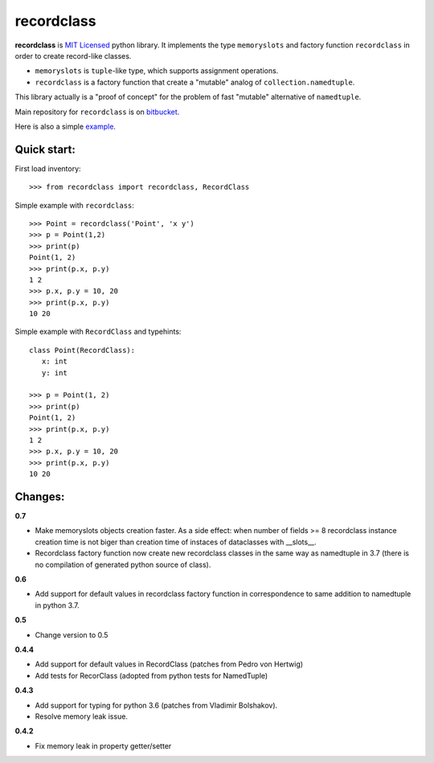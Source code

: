 ===========
recordclass
===========

**recordclass** is `MIT Licensed <http://opensource.org/licenses/MIT>`_ python library.
It implements the type ``memoryslots`` and factory function ``recordclass`` 
in order to create record-like classes. 

* ``memoryslots`` is ``tuple``-like type, which supports assignment operations. 
* ``recordclass`` is a factory function that create a "mutable" analog of 
  ``collection.namedtuple``.

This library actually is a "proof of concept" for the problem of fast "mutable" 
alternative of ``namedtuple``.

Main repository for ``recordclass`` 
is on `bitbucket <https://bitbucket.org/intellimath/recordclass>`_.

Here is also a simple `example <http://nbviewer.ipython.org/urls/bitbucket.org/intellimath/recordclass/raw/default/examples/what_is_recordclass.ipynb>`_.

Quick start:
------------

First load inventory::

    >>> from recordclass import recordclass, RecordClass

Simple example with ``recordclass``::

    >>> Point = recordclass('Point', 'x y')
    >>> p = Point(1,2)
    >>> print(p)
    Point(1, 2)
    >>> print(p.x, p.y)
    1 2
    >>> p.x, p.y = 10, 20
    >>> print(p.x, p.y)
    10 20
    
Simple example with ``RecordClass`` and typehints::

    class Point(RecordClass):
       x: int
       y: int
       
    >>> p = Point(1, 2)
    >>> print(p)
    Point(1, 2)
    >>> print(p.x, p.y)
    1 2
    >>> p.x, p.y = 10, 20
    >>> print(p.x, p.y)
    10 20


Changes:
--------

**0.7**

* Make memoryslots objects creation faster. As a side effect: when number of fields >= 8
  recordclass instance creation time is not biger than creation time of instaces of
  dataclasses with __slots__.
* Recordclass factory function now create new recordclass classes in the same way as namedtuple in 3.7 
  (there is no compilation of generated python source of class).

**0.6**

* Add support for default values in recordclass factory function in correspondence
  to same addition to namedtuple in python 3.7.

**0.5**

* Change version to 0.5

**0.4.4**

* Add support for default values in RecordClass (patches from Pedro von Hertwig)
* Add tests for RecorClass (adopted from python tests for NamedTuple)

**0.4.3**

* Add support for typing for python 3.6 (patches from Vladimir Bolshakov).
* Resolve memory leak issue.

**0.4.2**

* Fix memory leak in property getter/setter


